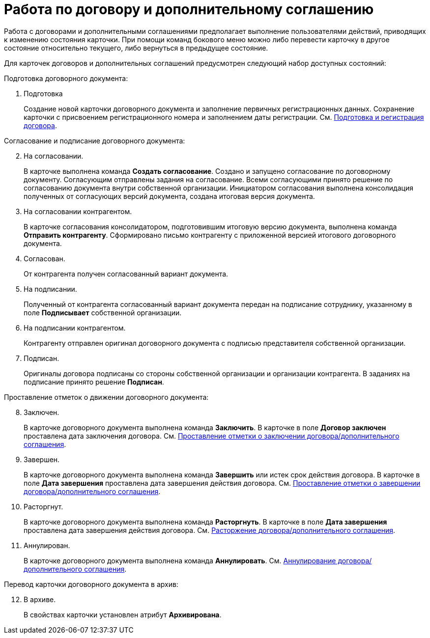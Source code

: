 = Работа по договору и дополнительному соглашению

Работа с договорами и дополнительными соглашениями предполагает выполнение пользователями действий, приводящих к изменению состояния карточки. При помощи команд бокового меню можно либо перевести карточку в другое состояние относительно текущего, либо вернуться в предыдущее состояние.

Для карточек договоров и дополнительных соглашений предусмотрен следующий набор доступных состояний:

.Подготовка договорного документа:
. Подготовка
+
Создание новой карточки договорного документа и заполнение первичных регистрационных данных. Сохранение карточки с присвоением регистрационного номера и заполнением даты регистрации. См. xref:contractsCreateAndRegister.adoc[Подготовка и регистрация договора].


[start=2]
.Согласование и подписание договорного документа:
. На согласовании.
+
В карточке выполнена команда *Создать согласование*. Создано и запущено согласование по договорному документу. Согласующим отправлены задания на согласование. Всеми согласующими принято решение по согласованию документа внутри собственной организации. Инициатором согласования выполнена консолидация полученных от согласующих версий документа, создана итоговая версия документа.
+
. На согласовании контрагентом.
+
В карточке согласования консолидатором, подготовившим итоговую версию документа, выполнена команда *Отправить контрагенту*. Сформировано письмо контрагенту с приложенной версией итогового договорного документа.
+
. Согласован.
+
От контрагента получен согласованный вариант документа.
+
. На подписании.
+
Полученный от контрагента согласованный вариант документа передан на подписание сотруднику, указанному в поле *Подписывает* собственной организации.
+
. На подписании контрагентом.
+
Контрагенту отправлен оригинал договорного документа с подписью представителя собственной организации.
+
. Подписан.
+
Оригиналы договора подписаны со стороны собственной организации и организации контрагента. В заданиях на подписание принято решение *Подписан*.

[start=8]
.Проставление отметок о движении договорного документа:
. Заключен.
+
В карточке договорного документа выполнена команда *Заключить*. В карточке в поле *Договор заключен* проставлена дата заключения договора. См. xref:contractsConclusion.adoc[Проставление отметки о заключении договора/дополнительного соглашения].
+
. Завершен.
+
В карточке договорного документа выполнена команда *Завершить* или истек срок действия договора. В карточке в поле *Дата завершения* проставлена дата завершения действия договора. См. xref:contractsFinishing.adoc[Проставление отметки о завершении договора/дополнительного соглашения].
+
. Расторгнут.
+
В карточке договорного документа выполнена команда *Расторгнуть*. В карточке в поле *Дата завершения* проставлена дата завершения действия договора. См. xref:contractsTermination.adoc[Расторжение договора/дополнительного соглашения].
+
. Аннулирован.
+
В карточке договорного документа выполнена команда *Аннулировать*. См. xref:contractsCancellation.adoc[Аннулирование договора/дополнительного соглашения].

[start=12]
.Перевод карточки договорного документа в архив:
. В архиве.
+
В свойствах карточки установлен атрибут *Архивирована*.

